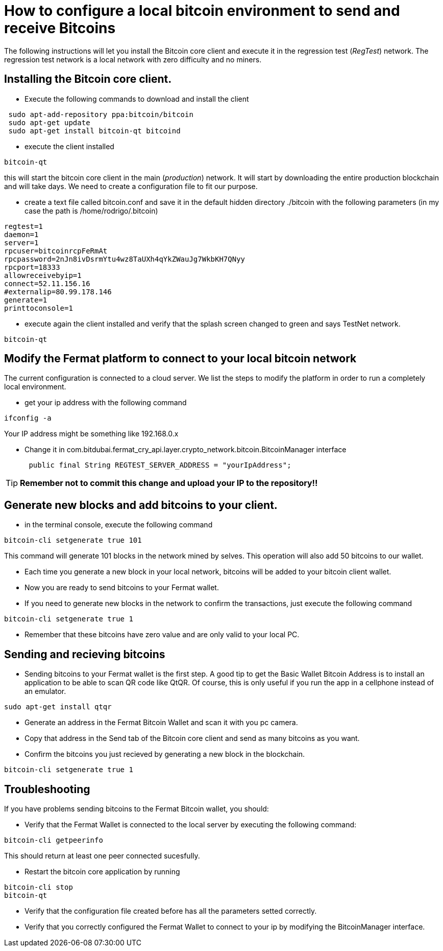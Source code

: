 = How to configure a local bitcoin environment to send and receive Bitcoins

The following instructions will let you install the Bitcoin core client and execute it in the regression test (_RegTest_) network.
The regression test network is a local network with zero difficulty and no miners.

== Installing the Bitcoin core client.
* Execute the following commands to download and install the client

[source, linux]
----
 sudo apt-add-repository ppa:bitcoin/bitcoin
 sudo apt-get update
 sudo apt-get install bitcoin-qt bitcoind
----

* execute the client installed
[source, linux]
----
bitcoin-qt
----

this will start the bitcoin core client in the main (_production_) network. It will start by downloading the entire production blockchain
 and will take days. We need to create a configuration file to fit our purpose.

* create a text file called bitcoin.conf and save it in the default hidden directory ./bitcoin with the following parameters
(in my case the path is /home/rodrigo/.bitcoin)

[source]
----
regtest=1
daemon=1
server=1
rpcuser=bitcoinrcpFeRmAt
rpcpassword=2nJn8ivDsrmYtu4wz8TaUXh4qYkZWauJg7WkbKH7QNyy
rpcport=18333
allowreceivebyip=1
connect=52.11.156.16
#externalip=80.99.178.146
generate=1
printtoconsole=1
----

* execute again the client installed and verify that the splash screen changed to green and says TestNet network.
[source, linux]
----
bitcoin-qt
----

== Modify the Fermat platform to connect to your local bitcoin network

The current configuration is connected to a cloud server. We list the steps to modify the
platform in order to run a completely local environment.

* get your ip address with the following command
[source,linux]
----
ifconfig -a
----
Your IP address might be something like 192.168.0.x

* Change it in com.bitdubai.fermat_cry_api.layer.crypto_network.bitcoin.BitcoinManager interface
[source, java]
 public final String REGTEST_SERVER_ADDRESS = "yourIpAddress";

[TIP]
*Remember not to commit this change and upload your IP to the repository!!*

== Generate new blocks and add bitcoins to your client.

* in the terminal console, execute the following command
[source, linux]
----
bitcoin-cli setgenerate true 101
----

This command will generate 101 blocks in the network mined by selves. This operation will also add 50 bitcoins to our wallet.

* Each time you generate a new block in your local network, bitcoins will be added to your bitcoin client wallet.
* Now you are ready to send bitcoins to your Fermat wallet.
* If you need to generate new blocks in the network to confirm the transactions, just execute the following command
[source, linux]
----
bitcoin-cli setgenerate true 1
----

* Remember that these bitcoins have zero value and are only valid to your local PC.

== Sending and recieving bitcoins

* Sending bitcoins to your Fermat wallet is the first step. A good tip to get the Basic Wallet Bitcoin Address is to install an application
to be able to scan QR code like QtQR. Of course, this is only useful if you run the app in a cellphone instead of an emulator.

[source, linux]
----
sudo apt-get install qtqr
----

* Generate an address in the Fermat Bitcoin Wallet and scan it with you pc camera.

* Copy that address in the Send tab of the Bitcoin core client and send as many bitcoins as you want.

* Confirm the bitcoins you just recieved by generating a new block in the blockchain.
[source, linux]
----
bitcoin-cli setgenerate true 1
----


== Troubleshooting

If you have problems sending bitcoins to the Fermat Bitcoin wallet, you should:

[square]
* Verify that the Fermat Wallet is connected to the local server by executing the following command:

[source, linux]
----
bitcoin-cli getpeerinfo
----

This should return at least one peer connected sucesfully.

* Restart the bitcoin core application by running
[source, linux]
----
bitcoin-cli stop
bitcoin-qt
----

* Verify that the configuration file created before has all the parameters setted correctly.

* Verify that you correctly configured the Fermat Wallet to connect to your ip by modifying the BitcoinManager interface.
